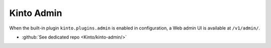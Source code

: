 .. _kinto-admin:

Kinto Admin
###########

When the built-in plugin ``kinto.plugins.admin`` is enabled in
configuration, a Web admin UI is available at ``/v1/admin/``.


* :github:`See dedicated repo <Kinto/kinto-admin/>`

.. image:: images/screenshot-kinto-admin-1.png
    :align: center

.. image:: images/screenshot-kinto-admin-2.png
    :align: center

.. image:: images/screenshot-kinto-admin-3.png
    :align: center

.. image:: images/screenshot-kinto-admin-4.png
    :align: center
